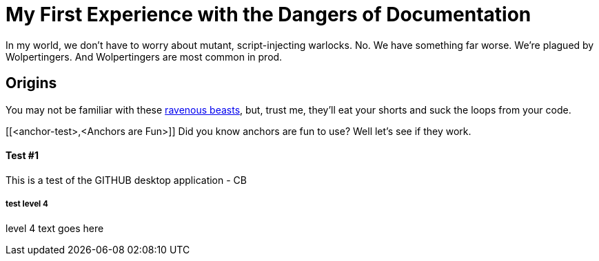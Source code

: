 = My First Experience with the Dangers of Documentation
:data-uri:

In my world, we don't have to worry about mutant, script-injecting warlocks.
No.
We have something far worse.
We're plagued by Wolpertingers.
And Wolpertingers are most common in prod.

== Origins

You may not be familiar with these http://en.wikipedia.org/wiki/Wolpertinger[ravenous beasts], but, trust me, they'll eat your shorts and suck the loops from your code.

[[<anchor-test>,<Anchors are Fun>]]
Did you know anchors are fun to use?  Well let's see if they work.


Test #1
^^^^^^^

This is a test of the GITHUB desktop application - CB


test level 4
++++++++++++

level 4 text goes here 